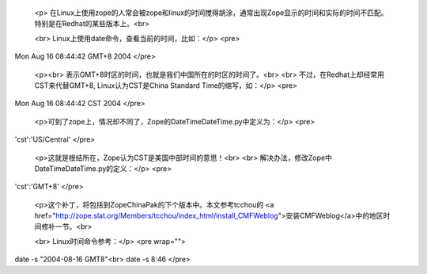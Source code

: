 
 <p>
 在Linux上使用zope的人常会被zope和linux的时间搅得胡涂，通常出现Zope显示的时间和实际的时间不匹配。特别是在Redhat的某些版本上。<br>

 <br>
 Linux上使用date命令，查看当前的时间，比如：</p>
 <pre>
Mon Aug 16 08:44:42 GMT+8 2004
</pre>

 <p><br>
 表示GMT+8时区的时间，也就是我们中国所在的时区的时间了。<br>
 <br>
 不过，在Redhat上却经常用CST来代替GMT+8, Linux认为CST是China Standard Time的缩写，如：</p>
 <pre>
Mon Aug 16 08:44:42 CST 2004
</pre>

 <p>可到了zope上，情况却不同了，Zope的DateTime\DateTime.py中定义为：</p>
 <pre>
'cst':'US/Central'
</pre>

 <p>这就是根结所在，Zope认为CST是美国中部时间的意思！<br>
 <br>
 解决办法，修改Zope中DateTime\DateTime.py的定义：</p>
 <pre>
'cst':'GMT+8'
</pre>

 <p>这个补丁，将包括到ZopeChinaPak的下个版本中。本文参考tcchou的 <a href="http://zope.slat.org/Members/tcchou/index_html/install_CMFWeblog">安装CMFWeblog</a>中的地区时间修补一节。<br>

 <br>
 Linux时间命令参考：</p>
 <pre wrap="">
date -s "2004-08-16 GMT8"<br>
date -s 8:46
</pre>
